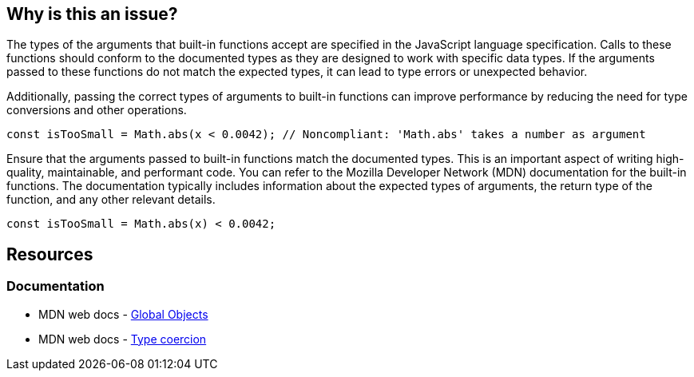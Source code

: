 == Why is this an issue?

The types of the arguments that built-in functions accept are specified in the JavaScript language specification. Calls to these functions should conform to the documented types as they are designed to work with specific data types. If the arguments passed to these functions do not match the expected types, it can lead to type errors or unexpected behavior.

Additionally, passing the correct types of arguments to built-in functions can improve performance by reducing the need for type conversions and other operations.

[source,javascript,diff-id=1,diff-type=noncompliant]
----
const isTooSmall = Math.abs(x < 0.0042); // Noncompliant: 'Math.abs' takes a number as argument
----

Ensure that the arguments passed to built-in functions match the documented types. This is an important aspect of writing high-quality, maintainable, and performant code. You can refer to the Mozilla Developer Network (MDN) documentation for the built-in functions. The documentation typically includes information about the expected types of arguments, the return type of the function, and any other relevant details.

[source,javascript,diff-id=1,diff-type=compliant]
----
const isTooSmall = Math.abs(x) < 0.0042;
----

== Resources

=== Documentation

* MDN web docs - https://developer.mozilla.org/en-US/docs/Web/JavaScript/Reference/Global_Objects[Global Objects]
* MDN web docs - https://developer.mozilla.org/en-US/docs/Web/JavaScript/Data_structures#type_coercion[Type coercion]

ifdef::env-github,rspecator-view[]

'''
== Implementation Specification
(visible only on this page)

=== Message

Verify that argument is of correct type: xxx instead of yyy.


=== Highlighting

Argument


endif::env-github,rspecator-view[]
